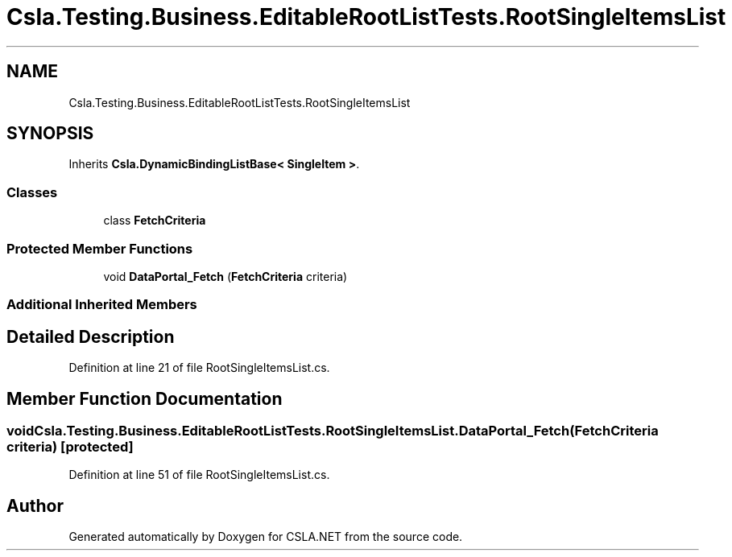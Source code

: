 .TH "Csla.Testing.Business.EditableRootListTests.RootSingleItemsList" 3 "Wed Jul 21 2021" "Version 5.4.2" "CSLA.NET" \" -*- nroff -*-
.ad l
.nh
.SH NAME
Csla.Testing.Business.EditableRootListTests.RootSingleItemsList
.SH SYNOPSIS
.br
.PP
.PP
Inherits \fBCsla\&.DynamicBindingListBase< SingleItem >\fP\&.
.SS "Classes"

.in +1c
.ti -1c
.RI "class \fBFetchCriteria\fP"
.br
.in -1c
.SS "Protected Member Functions"

.in +1c
.ti -1c
.RI "void \fBDataPortal_Fetch\fP (\fBFetchCriteria\fP criteria)"
.br
.in -1c
.SS "Additional Inherited Members"
.SH "Detailed Description"
.PP 
Definition at line 21 of file RootSingleItemsList\&.cs\&.
.SH "Member Function Documentation"
.PP 
.SS "void Csla\&.Testing\&.Business\&.EditableRootListTests\&.RootSingleItemsList\&.DataPortal_Fetch (\fBFetchCriteria\fP criteria)\fC [protected]\fP"

.PP
Definition at line 51 of file RootSingleItemsList\&.cs\&.

.SH "Author"
.PP 
Generated automatically by Doxygen for CSLA\&.NET from the source code\&.
